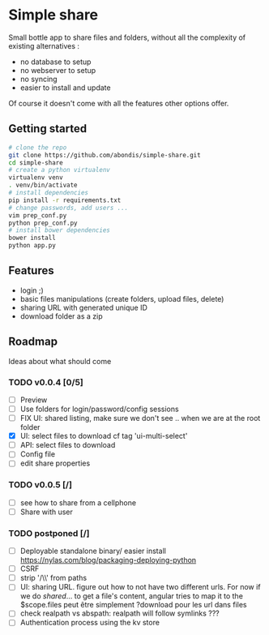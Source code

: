 * Simple share

Small bottle app to share files and folders, without all the
complexity of existing alternatives :
- no database to setup
- no webserver to setup
- no syncing
- easier to install and update

Of course it doesn't come with all the features other options offer.
** Getting started
#+BEGIN_SRC sh
# clone the repo
git clone https://github.com/abondis/simple-share.git
cd simple-share
# create a python virtualenv
virtualenv venv
. venv/bin/activate
# install dependencies
pip install -r requirements.txt
# change passwords, add users ...
vim prep_conf.py
python prep_conf.py
# install bower dependencies
bower install
python app.py
#+END_SRC

** Features
- login ;)
- basic files manipulations (create folders, upload files, delete)
- sharing URL with generated unique ID
- download folder as a zip

** Roadmap
Ideas about what should come
*** TODO v0.0.4 [0/5]
- [ ] Preview
- [ ] Use folders for login/password/config sessions
- [ ] FIX UI: shared listing, make sure we don't see .. when we are at the root folder
- [X] UI: select files to download cf tag 'ui-multi-select'
- [ ] API: select files to download
- [ ] Config file
- [ ] edit share properties
*** TODO v0.0.5 [/]
- [ ] see how to share from a cellphone
- [ ] Share with user
*** TODO postponed [/]
- [ ] Deployable standalone binary/ easier install
  https://nylas.com/blog/packaging-deploying-python
- [ ] CSRF
- [ ] strip '/\\' from paths
- [ ] UI: sharing URL. figure out how to not have two different urls. For
  now if we do /shared/... to get a file's content, angular tries to
  map it to the $scope.files peut être simplement ?download pour les
  url dans files
- [ ] check realpath vs abspath: realpath will follow symlinks ???
- [ ] Authentication process using the kv store
  
